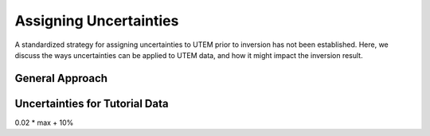 .. _comprehensive_workflow_utem_5:

Assigning Uncertainties
=======================

A standardized strategy for assigning uncertainties to UTEM prior to inversion has not been established.
Here, we discuss the ways uncertainties can be applied to UTEM data, and how it might impact the inversion result.

General Approach
----------------






Uncertainties for Tutorial Data
-------------------------------

0.02 * max + 10\%


